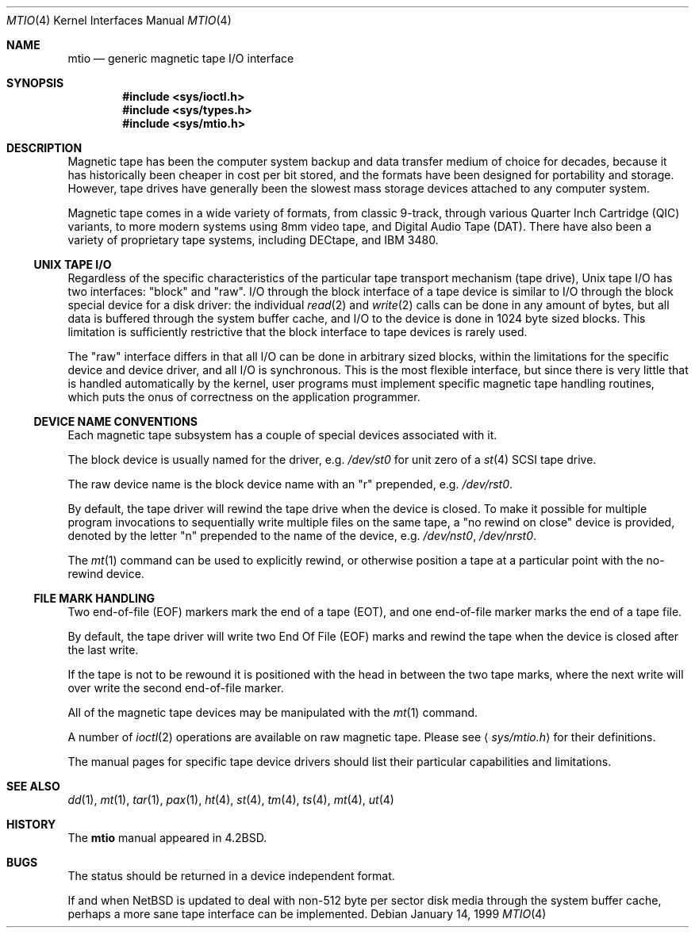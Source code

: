.\"	$NetBSD: mtio.4,v 1.11 2001/09/17 19:35:21 jdolecek Exp $
.\"
.\" Copyright (c) 1983, 1991, 1993
.\"	The Regents of the University of California.  All rights reserved.
.\"
.\" Redistribution and use in source and binary forms, with or without
.\" modification, are permitted provided that the following conditions
.\" are met:
.\" 1. Redistributions of source code must retain the above copyright
.\"    notice, this list of conditions and the following disclaimer.
.\" 2. Redistributions in binary form must reproduce the above copyright
.\"    notice, this list of conditions and the following disclaimer in the
.\"    documentation and/or other materials provided with the distribution.
.\" 3. All advertising materials mentioning features or use of this software
.\"    must display the following acknowledgement:
.\"	This product includes software developed by the University of
.\"	California, Berkeley and its contributors.
.\" 4. Neither the name of the University nor the names of its contributors
.\"    may be used to endorse or promote products derived from this software
.\"    without specific prior written permission.
.\"
.\" THIS SOFTWARE IS PROVIDED BY THE REGENTS AND CONTRIBUTORS ``AS IS'' AND
.\" ANY EXPRESS OR IMPLIED WARRANTIES, INCLUDING, BUT NOT LIMITED TO, THE
.\" IMPLIED WARRANTIES OF MERCHANTABILITY AND FITNESS FOR A PARTICULAR PURPOSE
.\" ARE DISCLAIMED.  IN NO EVENT SHALL THE REGENTS OR CONTRIBUTORS BE LIABLE
.\" FOR ANY DIRECT, INDIRECT, INCIDENTAL, SPECIAL, EXEMPLARY, OR CONSEQUENTIAL
.\" DAMAGES (INCLUDING, BUT NOT LIMITED TO, PROCUREMENT OF SUBSTITUTE GOODS
.\" OR SERVICES; LOSS OF USE, DATA, OR PROFITS; OR BUSINESS INTERRUPTION)
.\" HOWEVER CAUSED AND ON ANY THEORY OF LIABILITY, WHETHER IN CONTRACT, STRICT
.\" LIABILITY, OR TORT (INCLUDING NEGLIGENCE OR OTHERWISE) ARISING IN ANY WAY
.\" OUT OF THE USE OF THIS SOFTWARE, EVEN IF ADVISED OF THE POSSIBILITY OF
.\" SUCH DAMAGE.
.\"
.\"     from: @(#)mtio.4	8.1 (Berkeley) 6/5/93
.\"
.Dd January 14, 1999
.Dt MTIO 4
.Os
.Sh NAME
.Nm mtio
.Nd generic magnetic tape I/O interface
.Sh SYNOPSIS
.Cd "#include <sys/ioctl.h>"
.Cd "#include <sys/types.h>"
.Cd "#include <sys/mtio.h>"
.Sh DESCRIPTION
Magnetic tape has been the computer system backup and data transfer
medium of choice for decades, because it has historically been
cheaper in cost per bit stored, and the formats have been designed
for portability and storage.
However, tape drives have generally been the slowest mass
storage devices attached to any computer system.
.Pp
Magnetic tape comes in a wide variety of formats, from classic 9-track,
through various Quarter Inch Cartridge
.Pq Tn QIC
variants, to more modern systems using 8mm video tape, and
Digital Audio Tape
.Pq Tn DAT .
There have also been a variety of proprietary tape systems, including
.Tn DECtape ,
and
.Tn "IBM 3480" .
.Ss UNIX TAPE I/O
Regardless of the specific characteristics of the particular tape
transport mechanism (tape drive),
.Ux
tape I/O has two interfaces:
.Qq block
and
.Qq raw .
I/O through the block interface of a tape device is similar to I/O
through the block special device for a disk driver: the individual
.Xr read 2
and
.Xr write 2
calls can be done in any amount of bytes, but all data is buffered
through the system buffer cache, and I/O to the device is done in
1024 byte sized blocks.
This limitation is sufficiently restrictive that the block interface
to tape devices is rarely used.
.Pp
The
.Qq raw
interface differs in that all I/O can be done in arbitrary sized blocks,
within the limitations for the specific device and device driver,
and all I/O is synchronous.
This is the most flexible interface, but since there is very little
that is handled automatically by the kernel, user programs must
implement specific magnetic tape handling routines, which puts the onus
of correctness on the application programmer.
.Ss DEVICE NAME CONVENTIONS
Each magnetic tape subsystem has a couple of special devices
associated with it.
.Pp
The block device is usually named for the driver, e.g.
.Pa /dev/st0
for unit zero of a
.Xr st 4
.Tn SCSI
tape drive.
.Pp
The raw device name is the block device name with an
.Qq r
prepended, e.g.
.Pa /dev/rst0 .
.Pp
By default, the tape driver will rewind the tape drive when the
device is closed.
To make it possible for multiple program invocations to
sequentially write multiple files on the same tape, a
.Qq no rewind on close
device is provided, denoted by the letter
.Qq n
prepended to the name of the device, e.g.
.Pa /dev/nst0 ,
.Pa /dev/nrst0 .
.Pp
The
.Xr mt 1
command can be used to explicitly rewind, or otherwise position a
tape at a particular point with the no-rewind device.
.Ss FILE MARK HANDLING
Two end-of-file (EOF) markers mark the end of a tape (EOT), and
one end-of-file marker marks the end of a tape file.
.Pp
By default, the tape driver will write two End Of File (EOF) marks
and rewind the tape when the device is closed after the last write.
.Pp
If the tape is not to be rewound it is positioned with the
head in between the two tape marks, where the next write
will over write the second end-of-file marker.
.Pp
All of the magnetic tape devices may be manipulated with the
.Xr mt 1
command.
.Pp
A number of
.Xr ioctl 2
operations are available on raw magnetic tape.
Please see
.Aq Pa sys/mtio.h
for their definitions.
.\" The following definitions are from
.\" .Aq Pa sys/mtio.h :
.\" .Bd  -literal
.\" there was a copy of sys/mtio.h here. silly.
.\" .Ed
.Pp
The manual pages for specific tape device drivers should list their
particular capabilities and limitations.
.Sh SEE ALSO
.Xr dd 1 ,
.Xr mt 1 ,
.Xr tar 1 ,
.Xr pax 1 ,
.Xr ht 4 ,
.Xr st 4 ,
.Xr tm 4 ,
.Xr ts 4 ,
.Xr mt 4 ,
.Xr ut 4
.Sh HISTORY
The
.Nm
manual appeared in
.Bx 4.2 .
.Sh BUGS
The status should be returned in a device independent format.
.Pp
If and when
.Nx
is updated to deal with non-512 byte per sector disk media through the
system buffer cache, perhaps a more sane tape interface can be
implemented.
